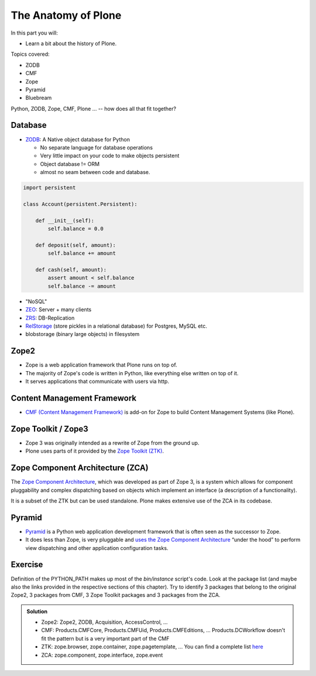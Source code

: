 .. _anatomy-label:

The Anatomy of Plone
====================

In this part you will:

* Learn a bit about the history of Plone.

Topics covered:

* ZODB
* CMF
* Zope
* Pyramid
* Bluebream


Python, ZODB, Zope, CMF, Plone ... -- how does all that fit together?


Database
--------

* `ZODB <http://www.zodb.org>`_: A Native object database for Python

  * No separate language for database operations
  * Very little impact on your code to make objects persistent
  * Object database != ORM
  * almost no seam between code and database.

.. code-block:: python

    import persistent

    class Account(persistent.Persistent):

        def __init__(self):
            self.balance = 0.0

        def deposit(self, amount):
            self.balance += amount

        def cash(self, amount):
            assert amount < self.balance
            self.balance -= amount

* "NoSQL"
* `ZEO <https://github.com/zopefoundation/ZEO>`_: Server + many clients
* `ZRS <https://github.com/zc/zrs>`_: DB-Replication
* `RelStorage <https://relstorage.readthedocs.io/en/latest/>`_ (store pickles in a relational database) for Postgres, MySQL etc.
* blobstorage (binary large objects) in filesystem


.. _anatomy-zope2-label:

Zope2
-----

* Zope is a web application framework that Plone runs on top of.
* The majority of Zope's code is written in Python, like everything else written on top of it.
* It serves applications that communicate with users via http.

.. only:: not presentation

    Before Zope, there usually was an Apache server that would call a script and give the request as an input.
    The script would then just print HTML to the standard output.
    Apache returned that to the user.
    Opening database connections, checking permission constraints, generating valid HTML, configuring caching,
    interpreting form data and everything else: you have to do it on your own.

    When the second request comes in, you have to do everything again.

    Jim Fulton thought that this was slightly tedious.
    So he wrote code to handle requests.
    He believed that site content is object-oriented and that the URL should somehow point directly into the object hierarchy,
    so he wrote an object-oriented database, called `ZODB <http://www.zodb.org/en/latest/>`_.

    The ZODB is a fully `ACID <https://en.wikipedia.org/wiki/ACID>`_ compliant database with automatic transactional integrity.
    It automatically maps traversal in the object hierarchy to URL paths, there is no need to "wire" objects or database nodes to URLs.

    This gives Plone its easy SEO-friendly URLs.

    Traversal through the object database is security checked at every point via very fine grained access-control lists.

    One missing piece is important and complicated: ``Acquisition``.

    Acquisition is a kind of magic. Imagine a programming system where you do not access the file system and where you do not need to import code.
    You work with objects.
    An object can be a folder that contains more objects, an HTML page, data, or another script.

    To access an object, you need to know where the object is.
    Objects are found by paths that look like URLs, but without the domain name.
    Now Acquisition allows you to write an incomplete path.

    An incomplete path is a relative path, it does not explicitly state that the path starts from the root,
    it starts relative to where the content object is -- its context.

    If Zope cannot resolve the path to an object relative to your code, it tries the same path in the containing folder.
    And then the folder containing the folder.

    This might sound weird, what do I gain with this?

    You can have different data or code depending on your :py:obj:`context`.
    Imagine you want to have header images differing for each section of your page, sometimes even differing for a specific subsection of your site.

    You define a path ``header_image`` and put a header image at the root of your site.
    If you want a folder with a different header image, you put the header image into this folder.

    Please take a minute to let this settle and think about what this allows you to do.

    - contact forms with different e-mail addresses per section
    - different CSS styles for different parts of your site
    - One site, multiple customers, everything looks different for each customer.

    As with all programming magic, acquisition exacts a price.
    Zope code must be written carefully in order to avoid inheriting side effects via acquisition.

    The Zope community expresses this with the Python (Monty) maxim: Beware the `Spammish Acquisition`.

    Basically this is Zope.

    .. seealso::

       * http://www.zope.org/en/latest/world.html
       * http://docs.zope.org/zope2/zope2book/


.. _anatomy-CMF-label:

Content Management Framework
----------------------------

* `CMF (Content Management Framework) <http://old.zope.org/Products/CMF/index.html/>`_ is add-on for Zope to build Content Management Systems (like Plone).


.. only:: not presentation

    After many websites were successfully created using Zope, a number of recurring requirements emerged,
    and some Zope developers started to write CMF, the Content Management Framework.

    The CMF offers many services that help you to write a CMS based on Zope.
    Most objects you see in the ZMI are part of the CMF somehow.

    The developers behind CMF do not see CMF as a ready to use CMS.
    They created a CMS Site which was usable out of the box, but made it deliberately ugly, because you have to customize it anyway.

    We are still in prehistoric times here. There were no eggs (Python packages),
    Zope did not consist of 100 independent software components but was one big file set.

    Many parts of Plone are derived from the CMF, but it's a mixed heritage.
    The CMF is an independent software project, and has often moved more slowly than Plone.

    Plone is gradually eliminating dependence on most parts of the CMF.

.. _anatomy-ztk-label:

Zope Toolkit / Zope3
--------------------

* Zope 3 was originally intended as a rewrite of Zope from the ground up.
* Plone uses parts of it provided by the `Zope Toolkit (ZTK) <https://zopetoolkit.readthedocs.io/en/latest/>`_.

.. only:: not presentation

    Unfortunately, only few people started to use Zope 3, nobody migrated to Zope 3 because nobody knew how.

    But there were many useful things in Zope 3 that people wanted to use in Zope 2,
    thus the Zope community adapted some parts so that they could use them in Zope 2.

    Sometimes, a wrapper of some sort was necessary, these usually are being provided by packages
    from the :py:mod:`five` namespace.  (Zope 2 + Zope 3 = "five")

    To make the history complete, since people stayed on Zope 2, the Zope community renamed Zope 3 to Bluebream,
    so that people would not think that Zope 3 was the future.

    It wasn't anymore.


.. _anatomy-zca-label:

Zope Component Architecture (ZCA)
---------------------------------

The `Zope Component Architecture <https://zopecomponent.readthedocs.io/en/latest/>`_, which was developed as part of Zope 3,
is a system which allows for component pluggability and complex dispatching based on objects
which implement an interface (a description of a functionality).

It is a subset of the ZTK but can be used standalone.
Plone makes extensive use of the ZCA in its codebase.


.. _anatomy-pyramid-label:

Pyramid
-------

* `Pyramid <https://trypyramid.com>`_ is a Python web application development framework that is often seen as the successor to Zope.
* It does less than Zope, is very pluggable and `uses the Zope Component Architecture <https://docs.pylonsproject.org/projects/pyramid/en/latest/narr/zca.html>`_ “under the hood” to perform view dispatching and other application configuration tasks.

.. only:: not presentation

    You can use it with a relational Database instead of ZODB if you want, or you can use both databases or none of them.

    Apart from the fact that Pyramid was not forced to support all legacy functionality,
    which can make things more complicated, the original developer had a very different stance on how software must be developed.
    While both Zope and Pyramid have good test coverage, Pyramid has good documentation; something that was very neglected in Zope,
    and at times in Plone too.

    Whether the component architecture is better in Pyramid or not we don't dare say,
    but we like it more. But maybe it's just because it was documented.

    .. seealso::

       * https://docs.pylonsproject.org/projects/pyramid/en/latest/index.html

Exercise
--------

Definition of the PYTHON_PATH makes up most of the `bin/instance` script's code.
Look at the package list (and maybe also the links provided in the respective sections of this chapter).
Try to identify 3 packages that belong to the original Zope2, 3 packages from CMF, 3 Zope Toolkit packages and 3 packages from the ZCA.

..  admonition:: Solution
    :class: toggle

    * Zope2: Zope2, ZODB, Acquisition, AccessControl, ...
    * CMF: Products.CMFCore, Products.CMFUid, Products.CMFEditions, ... Products.DCWorkflow doesn't fit the pattern but is a very important part of the CMF
    * ZTK: zope.browser, zope.container, zope.pagetemplate, ... You can find a complete list `here <https://dist.plone.org/versions/zopetoolkit-1-0-8-zopeapp-versions.cfg>`_
    * ZCA: zope.component, zope.interface, zope.event
